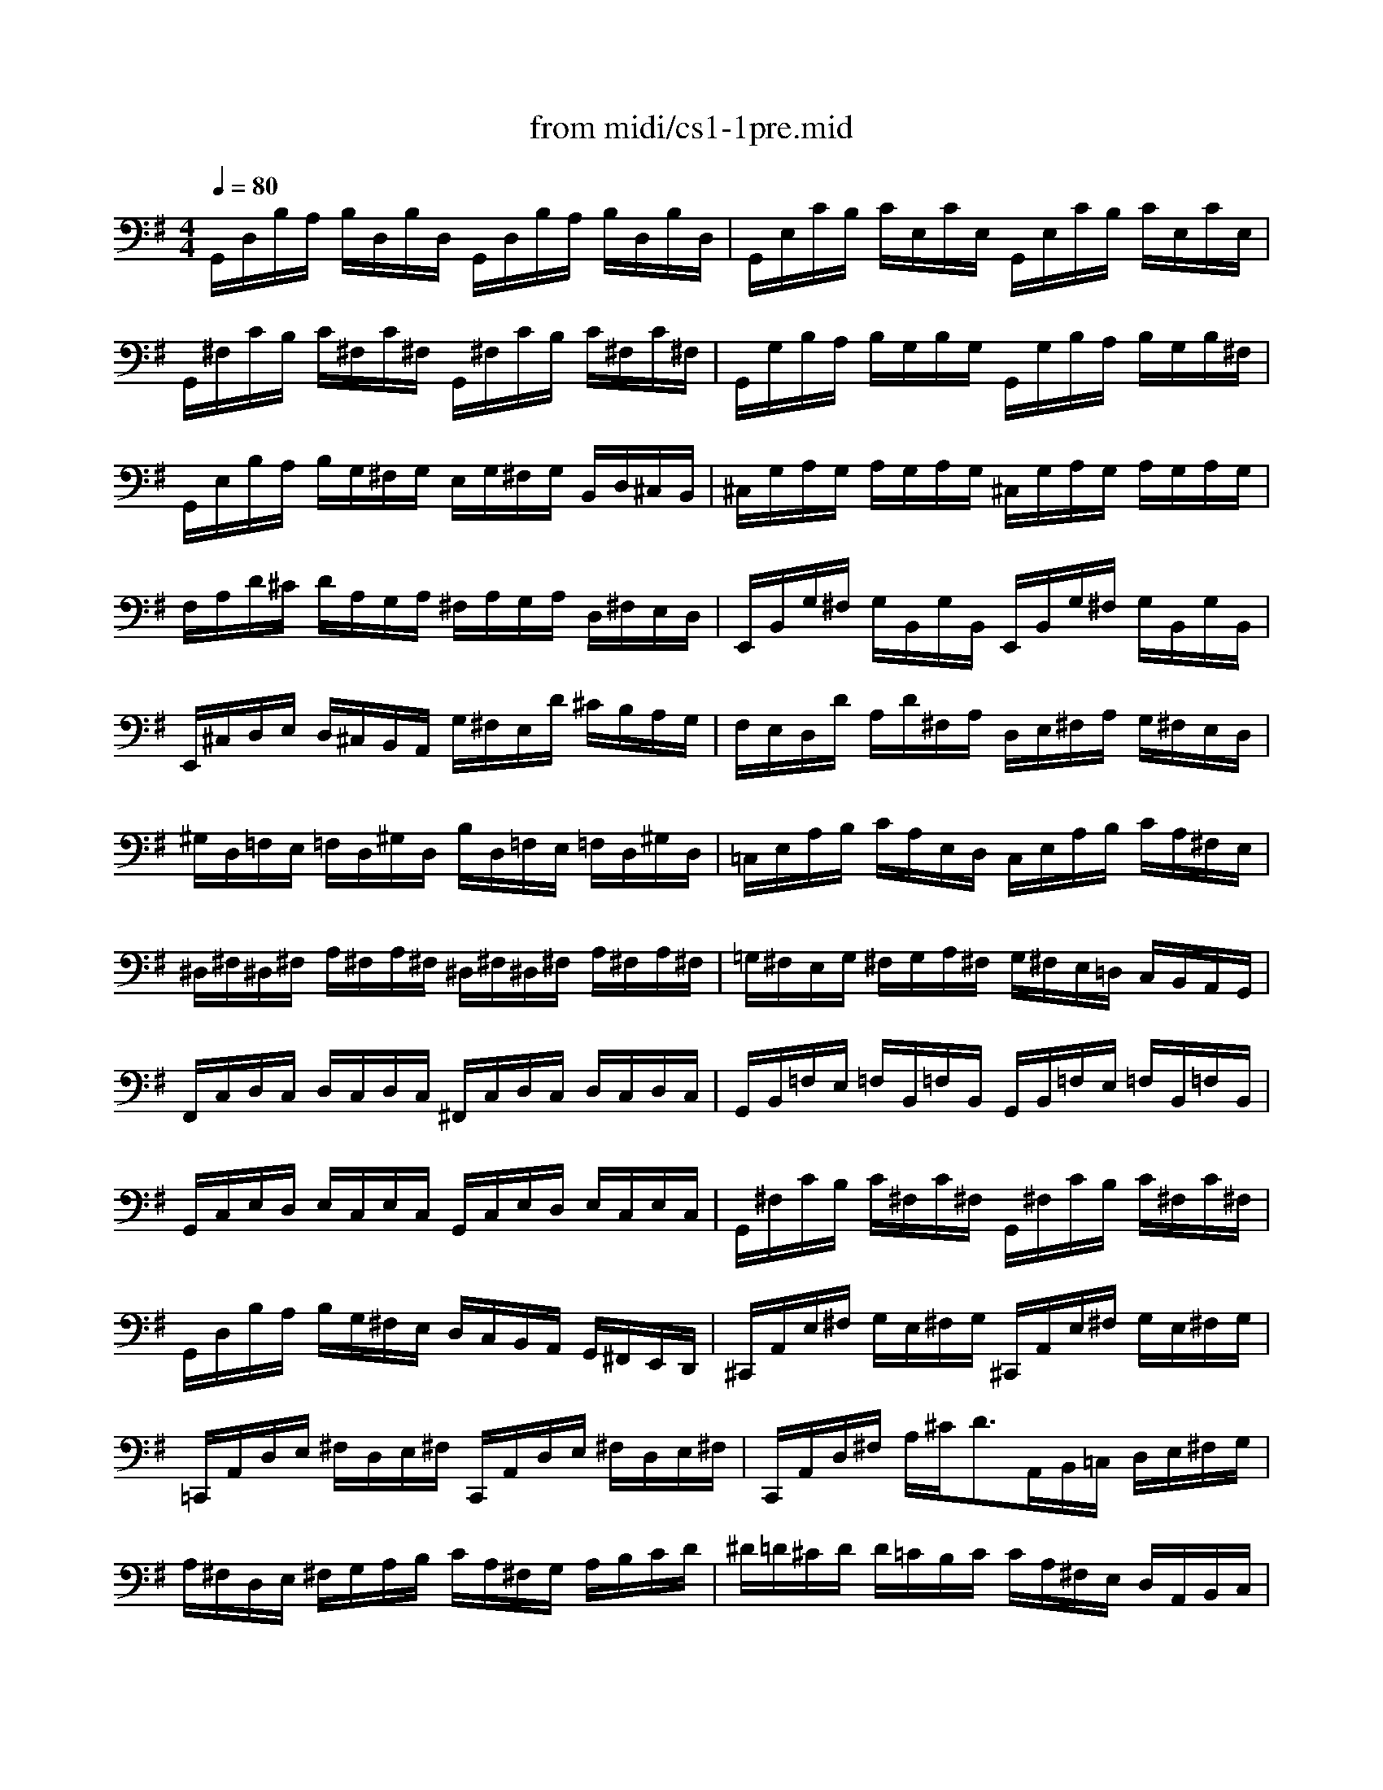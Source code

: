 X: 1
T: from midi/cs1-1pre.mid
M: 4/4
L: 1/8
Q:1/4=80
K:G % 1 sharps
V:1
G,,/2D,/2B,/2A,/2 B,/2D,/2B,/2D,/2 G,,/2D,/2B,/2A,/2 B,/2D,/2B,/2D,/2| \
G,,/2E,/2C/2B,/2 C/2E,/2C/2E,/2 G,,/2E,/2C/2B,/2 C/2E,/2C/2E,/2| \
G,,/2^F,/2C/2B,/2 C/2^F,/2C/2^F,/2 G,,/2^F,/2C/2B,/2 C/2^F,/2C/2^F,/2| \
G,,/2G,/2B,/2A,/2 B,/2G,/2B,/2G,/2 G,,/2G,/2B,/2A,/2 B,/2G,/2B,/2^F,/2|
G,,/2E,/2B,/2A,/2 B,/2G,/2^F,/2G,/2 E,/2G,/2^F,/2G,/2 B,,/2D,/2^C,/2B,,/2| \
^C,/2G,/2A,/2G,/2 A,/2G,/2A,/2G,/2 ^C,/2G,/2A,/2G,/2 A,/2G,/2A,/2G,/2| \
F,/2A,/2D/2^C/2 D/2A,/2G,/2A,/2 ^F,/2A,/2G,/2A,/2 D,/2^F,/2E,/2D,/2| \
E,,/2B,,/2G,/2^F,/2 G,/2B,,/2G,/2B,,/2 E,,/2B,,/2G,/2^F,/2 G,/2B,,/2G,/2B,,/2|
E,,/2^C,/2D,/2E,/2 D,/2^C,/2B,,/2A,,/2 G,/2^F,/2E,/2D/2 ^C/2B,/2A,/2G,/2| \
F,/2E,/2D,/2D/2 A,/2D/2^F,/2A,/2 D,/2E,/2^F,/2A,/2 G,/2^F,/2E,/2D,/2| \
^G,/2D,/2=F,/2E,/2 =F,/2D,/2^G,/2D,/2 B,/2D,/2=F,/2E,/2 =F,/2D,/2^G,/2D,/2| \
=C,/2E,/2A,/2B,/2 C/2A,/2E,/2D,/2 C,/2E,/2A,/2B,/2 C/2A,/2^F,/2E,/2|
^D,/2^F,/2^D,/2^F,/2 A,/2^F,/2A,/2^F,/2 ^D,/2^F,/2^D,/2^F,/2 A,/2^F,/2A,/2^F,/2| \
=G,/2^F,/2E,/2G,/2 ^F,/2G,/2A,/2^F,/2 G,/2^F,/2E,/2=D,/2 C,/2B,,/2A,,/2G,,/2| \
F,,/2C,/2D,/2C,/2 D,/2C,/2D,/2C,/2 ^F,,/2C,/2D,/2C,/2 D,/2C,/2D,/2C,/2| \
G,,/2B,,/2=F,/2E,/2 =F,/2B,,/2=F,/2B,,/2 G,,/2B,,/2=F,/2E,/2 =F,/2B,,/2=F,/2B,,/2|
G,,/2C,/2E,/2D,/2 E,/2C,/2E,/2C,/2 G,,/2C,/2E,/2D,/2 E,/2C,/2E,/2C,/2| \
G,,/2^F,/2C/2B,/2 C/2^F,/2C/2^F,/2 G,,/2^F,/2C/2B,/2 C/2^F,/2C/2^F,/2| \
G,,/2D,/2B,/2A,/2 B,/2G,/2^F,/2E,/2 D,/2C,/2B,,/2A,,/2 G,,/2^F,,/2E,,/2D,,/2| \
^C,,/2A,,/2E,/2^F,/2 G,/2E,/2^F,/2G,/2 ^C,,/2A,,/2E,/2^F,/2 G,/2E,/2^F,/2G,/2|
=C,,/2A,,/2D,/2E,/2 ^F,/2D,/2E,/2^F,/2 C,,/2A,,/2D,/2E,/2 ^F,/2D,/2E,/2^F,/2| \
C,,/2A,,/2D,/2^F,/2 A,/2^C<DA,,/2B,,/2=C,/2 D,/2E,/2^F,/2G,/2| \
A,/2^F,/2D,/2E,/2 ^F,/2G,/2A,/2B,/2 C/2A,/2^F,/2G,/2 A,/2B,/2C/2D/2| \
^D/2=D/2^C/2D/2 D/2=C/2B,/2C/2 C/2A,/2^F,/2E,/2 D,/2A,,/2B,,/2C,/2|
D,,/2A,,/2D,/2^F,/2 A,/2B,/2C/2A,/2 B,/2G,/2D,/2C,/2 B,,/2G,,/2A,,/2B,,/2| \
D,,/2G,,/2B,,/2D,/2 G,/2A,/2B,/2G,/2 ^C/2B,/2A,/2^A,/2 ^A,/2=A,/2^G,/2A,/2| \
A,/2=G,/2^F,/2G,/2 G,/2E,/2^C,/2B,,/2 A,,/2^C,/2E,/2G,/2 A,/2^C/2D/2^C/2| \
D/2A,/2^F,/2E,/2 ^F,/2A,/2D,/2^F,/2 A,,/2D,/2^C,/2B,,/2 A,,/2G,,/2^F,,/2E,,/2|
D,,=C/2B,/2 A,/2G,/2^F,/2E,/2 D,/2C/2B,/2A,/2 G,/2^F,/2E,/2D,/2| \
C,/2B,/2A,/2G,/2 ^F,/2E,/2D,/2C,/2 B,,/2A,/2G,/2^F,/2 E,/2D,/2C,/2B,,/2| \
A,,/2G,/2^F,/2E,/2 ^F,/2A,/2D,/2A,/2 E,/2A,/2^F,/2A,/2 G,/2A,/2E,/2A,/2| \
F,/2A,/2D,/2A,/2 G,/2A,/2E,/2A,/2 ^F,/2A,/2D,/2A,/2 G,/2A,/2E,/2A,/2|
F,/2A,/2D,/2A,/2 E,/2A,/2^F,/2A,/2 G,/2A,/2A,/2A,/2 B,/2A,/2D,/2A,/2| \
A,/2A,/2B,/2A,/2 C/2A,/2D,/2A,/2 B,/2A,/2C/2A,/2 D/2A,/2B,/2A,/2| \
C/2A,/2B,/2A,/2 C/2A,/2A,/2A,/2 B,/2A,/2A,/2A,/2 B,/2A,/2G,/2A,/2| \
A,/2A,/2G,/2A,/2 A,/2A,/2^F,/2A,/2 G,/2A,/2^F,/2A,/2 G,/2A,/2E,/2A,/2|
F,/2A,/2D,/2E,/2 =F,/2D,/2^F,/2D,/2 G,/2D,/2^G,/2D,/2 A,/2D,/2^A,/2D,/2| \
B,/2D,/2C/2D,/2 ^C/2D,/2D/2D,/2 ^D/2D,/2E/2D,/2 =F/2D,/2^F/2D,/2| \
=G/2B,/2=D,/2B,/2 G/2B,/2G/2B,/2 G/2B,/2D,/2B,/2 G/2B,/2G/2B,/2| \
G/2=A,/2D,/2A,/2 G/2A,/2G/2A,/2 G/2A,/2D,/2A,/2 G/2A,/2G/2A,/2|
F/2=C/2D,/2C/2 ^F/2C/2^F/2C/2 ^F/2C/2D,/2C/2 ^F/2C/2^F/2C/2| \
G8|
